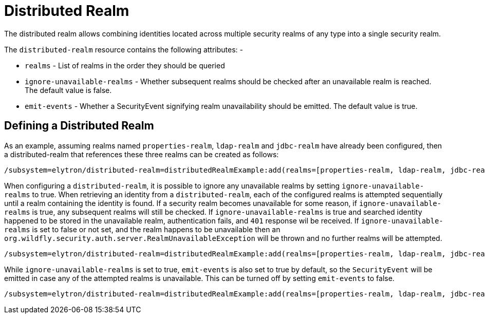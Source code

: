 [[distributed-realm]]
= Distributed Realm

The distributed realm allows combining identities located across multiple security realms of any type into a single security realm.

The `distributed-realm` resource contains the following attributes: -

* `realms` - List of realms in the order they should be queried
* `ignore-unavailable-realms` - Whether subsequent realms should be checked after an unavailable realm is reached. The default value is false.
* `emit-events` - Whether a SecurityEvent signifying realm unavailability should be emitted. The default value is true.

== Defining a Distributed Realm

As an example, assuming realms named `properties-realm`, `ldap-realm` and `jdbc-realm` have already been configured, then a distributed-realm that references these three realms can be created as follows:

[source,options="nowrap"]
----
/subsystem=elytron/distributed-realm=distributedRealmExample:add(realms=[properties-realm, ldap-realm, jdbc-realm])
----

When configuring a `distributed-realm`, it is possible to ignore any unavailable realms by setting `ignore-unavailable-realms` to true. When retrieving an identity from a `distributed-realm`, each of the configured realms is attempted sequentially until a realm containing the identity is found. If a security realm becomes unavailable for some reason, if `ignore-unavailable-realms` is true, any subsequent realms will still be checked.  If `ignore-unavailable-realms` is true and searched identity happened to be stored in the unavailable realm, authentication fails, and `401` response wil be received. If `ignore-unavailable-realms` is set to false or not set, and the realm happens to be unavailable then an `org.wildfly.security.auth.server.RealmUnavailableException` will be thrown and no further realms will be attempted.

[source,options="nowrap"]
----
/subsystem=elytron/distributed-realm=distributedRealmExample:add(realms=[properties-realm, ldap-realm, jdbc-realm], ignore-unavailable-realms=true)
----

While `ignore-unavailable-realms` is set to true, `emit-events` is also set to true by default, so the `SecurityEvent` will be emitted in case any of the attempted realms is unavailable.
This can be turned off by setting `emit-events` to false.

[source,options="nowrap"]
----
/subsystem=elytron/distributed-realm=distributedRealmExample:add(realms=[properties-realm, ldap-realm, jdbc-realm], ignore-unavailable-realms=true, emit-events=false)
----